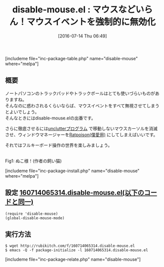 #+BLOG: rubikitch
#+POSTID: 1467
#+BLOG: rubikitch
#+DATE: [2016-07-14 Thu 06:49]
#+PERMALINK: disable-mouse
#+OPTIONS: toc:nil num:nil todo:nil pri:nil tags:nil ^:nil \n:t -:nil
#+ISPAGE: nil
#+DESCRIPTION:
# (progn (erase-buffer)(find-file-hook--org2blog/wp-mode))
#+BLOG: rubikitch
#+CATEGORY: キーバインド
#+EL_PKG_NAME: disable-mouse
#+TAGS: マイナーモード
#+EL_TITLE0: マウスなどいらん！マウスイベントを強制的に無効化
#+EL_URL: 
#+begin: org2blog
#+TITLE: disable-mouse.el : マウスなどいらん！マウスイベントを強制的に無効化
[includeme file="inc-package-table.php" name="disable-mouse" where="melpa"]

#+end:
** 概要
ノートパソコンのトラックパッドやトラックボールはとても使いづらいものがありますね。
そんなのに惑わされるくらいならば、マウスイベントをすべて無視させてしまうとよいでしょう。
そんなときにはdisable-mouse.elの出番です。

さらに徹底させるには[[https://web.archive.org/web/20151129214845/http://ftp.x.org/contrib/utilities/][unclutterプログラム]] で移動しないマウスカーソルを消滅させ、ウィンドウマネージャーを[[http://ratpoison.nongnu.org/][Ratpoison(僕愛用)]] にしてしまえばいいです。

それではフルキーボード操作の世界を楽しみましょう。

#+ATTR_HTML: :width 480
[[https://github.com/purcell/disable-mouse/raw/master/disable-mouse-cat.jpg]]
Fig1: ぬこ様！(作者の飼い猫)

# (progn (forward-line 1)(shell-command "screenshot-time.rb org_template" t))
[includeme file="inc-package-install.php" name="disable-mouse" where="melpa"]
** 設定 [[http://rubikitch.com/f/160714065314.disable-mouse.el][160714065314.disable-mouse.el(以下のコードと同一)]]
#+BEGIN: include :file "/r/sync/junk/160714/160714065314.disable-mouse.el"
#+BEGIN_SRC fundamental
(require 'disable-mouse)
(global-disable-mouse-mode)
#+END_SRC

#+END:

** 実行方法
#+BEGIN_EXAMPLE
$ wget http://rubikitch.com/f/160714065314.disable-mouse.el
$ emacs -Q -f package-initialize -l 160714065314.disable-mouse.el
#+END_EXAMPLE
[includeme file="inc-package-relate.php" name="disable-mouse"]
